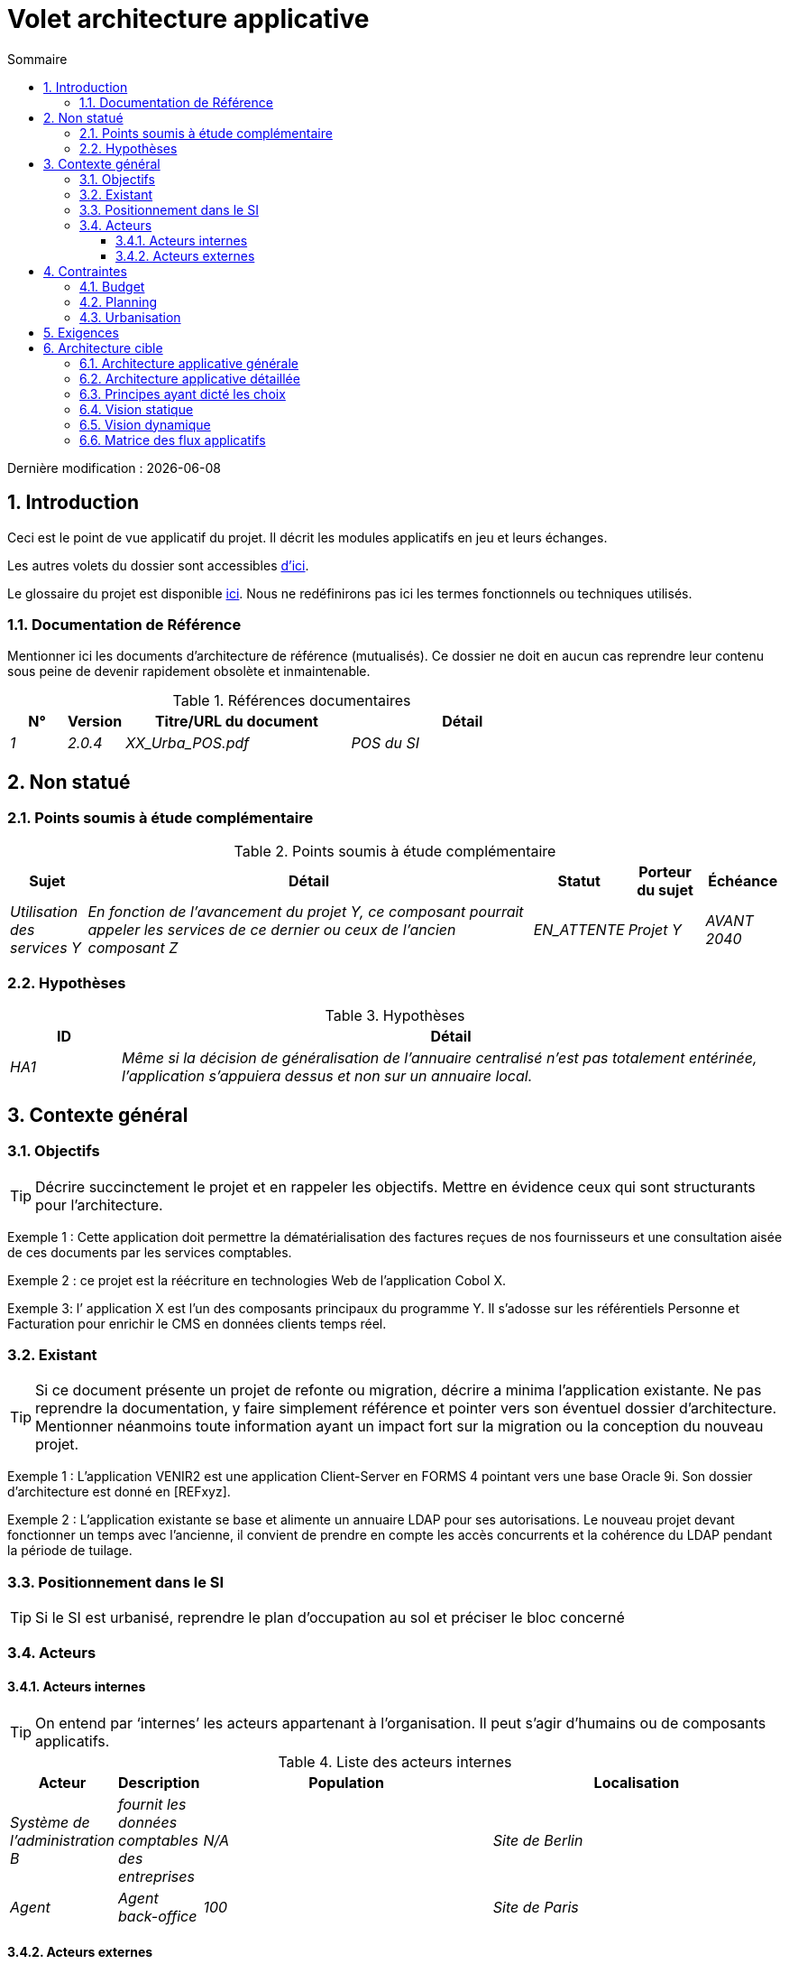 = Volet architecture applicative
:sectnumlevels: 4
:toclevels: 4
:sectnums: 4
:toc: left
:icons: font
:toc-title: Sommaire

Dernière modification : {docdate} 

== Introduction

Ceci est le point de vue applicatif du projet. Il décrit les modules applicatifs en jeu et leurs échanges.

Les autres volets du dossier sont accessibles link:./README.adoc[d'ici].

Le glossaire du projet est disponible link:glossaire.adoc[ici]. Nous ne redéfinirons pas ici les termes fonctionnels ou techniques utilisés.

=== Documentation de Référence

Mentionner ici les documents d'architecture de référence (mutualisés). Ce dossier ne doit en aucun cas reprendre leur contenu sous peine de devenir rapidement obsolète et inmaintenable.

.Références documentaires
[cols="1e,1e,4e,4e"]
|===
|N°|Version|Titre/URL du document| Détail

|1|2.0.4|XX_Urba_POS.pdf|POS du SI|
|===

== Non statué

=== Points soumis à étude complémentaire

.Points soumis à étude complémentaire
[cols="1e,6e,1e,1e,1e"]
|===
|Sujet| Détail | Statut| Porteur du sujet  | Échéance

|Utilisation des services Y
|En fonction de l’avancement du projet Y, ce composant pourrait appeler les services de ce dernier ou ceux de l’ancien composant Z
|EN_ATTENTE
|Projet Y
|AVANT 2040
|===

=== Hypothèses

.Hypothèses
[cols="1e,6e"]
|====
|ID| Détail

|HA1
|Même si la décision de généralisation de l'annuaire centralisé n'est pas totalement entérinée, l’application s’appuiera dessus et non sur un annuaire local.
|====

== Contexte général

=== Objectifs

[TIP]
Décrire succinctement le projet et en rappeler les objectifs. Mettre en évidence ceux qui sont structurants pour l’architecture.

====
Exemple 1 : Cette application doit permettre la dématérialisation des factures reçues de nos fournisseurs et une consultation aisée de ces documents par les services comptables.
====
====
Exemple 2 : ce projet est la réécriture en technologies Web de l’application Cobol X.
====
====
Exemple 3: l’ application X est l’un des composants principaux du programme Y. Il s’adosse sur les référentiels Personne et Facturation pour enrichir le CMS en données clients temps réel.
====

=== Existant

[TIP]
Si ce document présente un projet de refonte ou migration, décrire a minima l'application existante. Ne pas reprendre la documentation, y faire simplement référence et pointer vers son éventuel dossier d'architecture. Mentionner néanmoins toute information ayant un impact fort sur la migration ou la conception du nouveau projet.
====
Exemple 1 : L'application VENIR2 est une application Client-Server en FORMS 4 pointant vers une base Oracle 9i. Son dossier d'architecture est donné en [REFxyz].
====
====
Exemple 2 : L'application existante se base et alimente un annuaire LDAP pour ses autorisations. Le nouveau projet devant fonctionner un temps avec l'ancienne, il convient de prendre en compte les accès concurrents et la cohérence du LDAP pendant la période de tuilage.
====

=== Positionnement dans le SI

[TIP] 
Si le SI est urbanisé, reprendre le plan d’occupation au sol et préciser le bloc concerné 

=== Acteurs

==== Acteurs internes 

[TIP]
On entend par ‘internes’ les acteurs appartenant à l’organisation. Il peut s’agir d'humains ou de composants applicatifs.

.Liste des acteurs internes
[cols="1e,1e,4e,4e"]
|===
|Acteur|Description|Population|Localisation

|Système de l'administration B
|fournit les données comptables des entreprises
|N/A
|Site de Berlin

|Agent
|Agent back-office
|100
|Site de Paris

|===

==== Acteurs externes

.Liste acteurs externes
[cols="e,e,e,e"]
|===
|Acteur| Description| Population| Localisation

|Client Web
|Une entreprise depuis un PC
|Max 1M
|10 appels à l’IHM par session, une session par jour et par acteur
|Client mobile
|Une entreprise depuis un mobile
|Max 2M
|Monde entier
|===

== Contraintes

=== Budget

TIP: Donner les contraintes budgétaires du projet
====
Exemple 1: Enveloppe globale de 1 M€
====
====
Exemple 2: Coûts d'infrastructure cloud < 20K€ / mois
====

=== Planning

TIP: Sans reprendre dans le détail les plannings du projet, donner les éléments intéressants pour l'architecture.
====
Exemple 1: MEP avant fev 2034, prérequis au programme HEAVY en mai 2034.
====

=== Urbanisation

[TIP]
====
Lister ici les contraintes relatives à l'urbanisation, ceci inclut par exemple mais pas seulement :

* Les règles applicables dans les appels entre composants (SOA)
* Les règles d'appels entre zones réseau
* Les règles concernant la localisation des données (MDM)
* Les règles concernant la propagation des mises à jours par événements (EDA)

====
====
Exemple 1 : les appels inter-services sont interdits sauf les appels de services à un service de nomenclature.
====
====
Exemple 2 : pour en assurer la fraicheur, il est interdit de répliquer les données du référentiel PERSONNE. Ce dernier devra être interrogé au besoin en synchrone.
====
====
Exemple 3 : Lors de la modification d'une commande, les zones comptabilité et facturation seront mises à jour de façon asynchrone via un événement.
====
====
Exemple 4 : tous les batchs doivent pouvoir fonctionner en concurrence des IHM sans verrouillage des ressources.
====
====
Exemple 5 : les services ne peuvent être appelés directement. Les appels se feront obligatoirement via une route exposée au niveau du bus d'entreprise qui appellera à son tour le service. Il est alors possible de contrôler, prioriser, orchestrer ou piloter les appels.
====
====
Exemple 6 : Les composants de cette application suivent l'architecture SOA telle que définie dans le document de référence X.
====
====
Exemple 7 : Les composants en zone Internet ne peuvent appeler les composants en zone Intranet pour des raisons de sécurité.
====

== Exigences

TIP: Donner ici les exigences d'architecture applicative pouvant s'appliquer au projet.

====
Exemple 1 (projet de migration) : Les modules legacy devront faire l'objet d'aussi peu d'adaptations que possible. 
====

====
Exemple 2 : Les modules devront pouvoir s'interfacer avec le partenaire XYZ via leurs API.
====

====
Exemple 2 : Le développement devra pouvoir se faire au sein d'équipes distribuées, chacune travaillant sur des modules distincts.
====


== Architecture cible

=== Architecture applicative générale

[TIP]
====
Présenter ici l'application dans son ensemble (sans détailler ses sous-composants) en relation avec les autres applications du SI. Présenter également les macro-données échangées ou stockées. 

Rappeler :

 * Le type d'architecture (client-serveur, Web monolithique, SOA, micro-service...).
 * Les grands flux entre les composants ou entre les applications dans le cas des monolithes.
 * D'éventuelles dérogations.

Le choix de la représentation est libre mais un diagramme C4 de System Landscape ou un diagramme de composant UML2 semble le plus adapté.

Numéroter les étapes par ordre chronologique assure une meilleure compréhension du schéma. Grouper les sous étapes par la notation x, x.y, x.y.z, ...

Ne pas faire figurer les nombreux systèmes d'infrastructure (serveur SMTP, dispositif de sécurité, reverse proxy, annuaires LDAP, ...) qui sont du domaine de l'architecture technique. Mentionner en revanche les éventuels bus d'entreprise qui ont un rôle applicatif (orchestration de service par exemple).
====

====
Exemple 1 : MesInfosEnLigne permet à une entreprise de récupérer par mail un document récapitulant toutes les informations dont l’administration dispose sur elle. L'administration peut compléter ses données par celles d'une autre administration.
====
====
Exemple 2 : MesInfosEnLigne est constituée de plusieurs microservices indépendants (composants IHM, batchs ou services REST)
====
====
Exemple 3 : Suite à la dérogation du DSI le 03 aout 20xx, l'IHM sera en architecture SPA (Single Page Application)
====

image::diagrams/archi-applicative-generale.svg[Diagramme architecture applicative générale]

=== Architecture applicative détaillée

[TIP]
====
Détailler ici tous les composants de l’application, leurs flux entre eux et avec les autres applications du SI.

Proposer un ou plusieurs schémas (de préférence des diagrammes C4 de type containers ou diagramme UML2 de composant). 

Idéalement, le schéma tiendra sur une page A4, sera autoporteur et compréhensible par un non-technicien. Il devrait devenir l'un des artefacts documentaires les plus importants et figurer dans la war room d'un projet agile ou être imprimé par chaque développeur. 

Si l'application est particulièrement complexe, faire un schéma par chaîne de liaison.

Utiliser comme ID des flux une simple séquence non signifiante (1, 2, ..., n).
Les flux sont logiques et non techniques (par exemple, on peut représenter un flux HTTP direct entre deux composants alors qu'en réalité, il passe par un répartiteur de charge intermédiaire). Ce niveau de détail sera donné dans le volet infrastructure. 

Pour chaque flux, donner le protocole, un attribut synchrone/asynchrone, un attribut lecture/écriture/exécution et une description pour que le schéma soit auto-porteur.
====


NOTE: Ce n'est qu'une suggestion car la rédaction de l'architecture applicative détaillée dépend beaucoup du projet et de sa complexité. Pour un projet relativement complexe, il peut être utile de le subdiviser dans les sous sections suivantes :


=== Principes ayant dicté les choix

[TIP]
====
Donner ici l'intention dans la construction de l'architecture.
====
====
Exemple : nous utiliserons une approche monolithique et non micro-service par manque d'expertise.
====

=== Vision statique

[TIP]
====
Exposer les modules applicatifs dans leurs différentes zones ou domaines.
====
====
Exemple: module X, Y et Z dans le domaine GED. Modules A, B dans le domaine PERSONNE.
====

=== Vision dynamique

[TIP]
====
Exposer les modules applicatifs dans leurs différentes zones ou domaines avec leurs flux applicatifs principaux.

Ne pas détailler les flux techniques (comme les flux liés à la supervision ou au clustering).

Si l'application est complexe, proposer un schéma global exposant tous les flux applicatifs puis un schéma par chaîne de liaison principale en numérotant les échanges (utiliser un diagramme de séquence ou (mieux) un Dynamic Diagram C4). Il est possible également de détailler les chaînes de liaison par fonctionnailité principale.
====
====
Exemple: 

image::diagrams/archi-applicative-detaillee.svg[Diagramme architecture applicative détaillée]

====

=== Matrice des flux applicatifs

[TIP]
====
Lister ici les flux principaux de l'application. 

Ne pas détailler les flux techniques de supervision ou liés au clustering par exemple. Mentionner le type de réseau (LAN, WAN). 
====

.Exemple partiel de matrice de flux applicatifs
[cols='1e,3e,1e,1e,1e']
|====
|Source|Destination|Type de réseau|Protocole| Mode.footnote:[(L)ecture, (E)criture ou Lecture/Ecriture (LE), (A)ppel (vers un système stateless)]

|Entreprise|PC/tablette/mobile externe| ihm-miel |WAN | LE
|batch-traiter-demandes | service-compo-pdf | HTTP |LAN | A
|====

